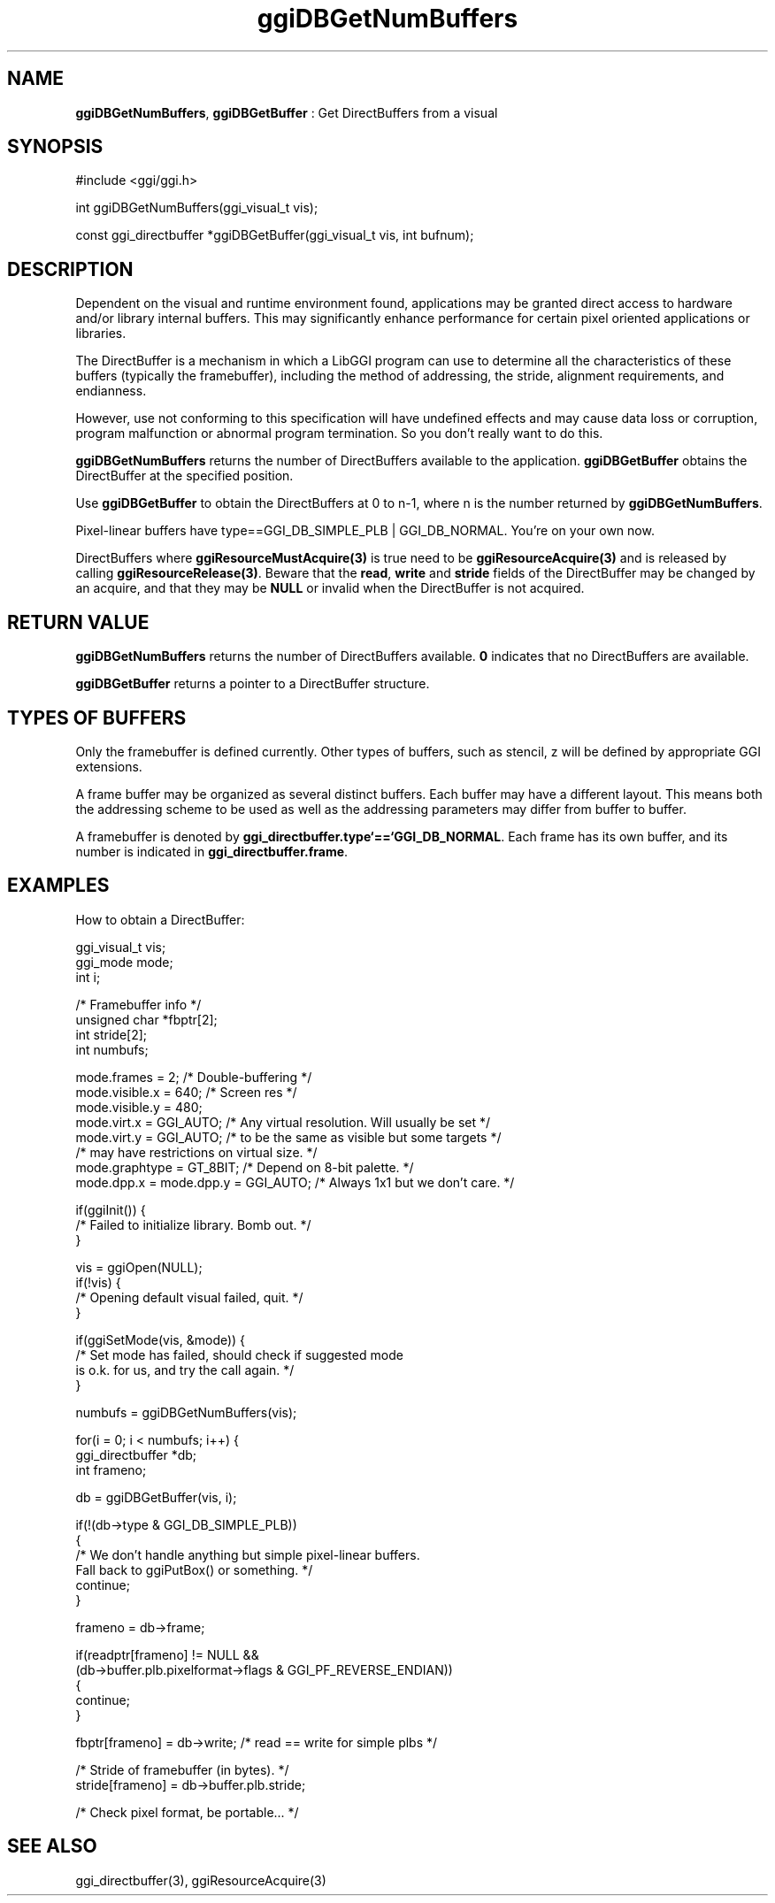 .TH "ggiDBGetNumBuffers" 3 "2005-04-05" "libggi-current" GGI
.SH NAME
\fBggiDBGetNumBuffers\fR, \fBggiDBGetBuffer\fR : Get DirectBuffers from a visual
.SH SYNOPSIS
.nb
.nf
#include <ggi/ggi.h>

int  ggiDBGetNumBuffers(ggi_visual_t vis);

const ggi_directbuffer *ggiDBGetBuffer(ggi_visual_t vis, int bufnum);
.fi

.SH DESCRIPTION
Dependent on the visual and runtime environment found, applications
may be granted direct access to hardware and/or library internal
buffers. This may significantly enhance performance for certain pixel
oriented applications or libraries.

The DirectBuffer is a mechanism in which a LibGGI program can use to
determine all the characteristics of these buffers (typically the
framebuffer), including the method of addressing, the stride,
alignment requirements, and endianness.

However, use not conforming to this specification will have undefined
effects and may cause data loss or corruption, program malfunction or
abnormal program termination. So you don't really want to do this.

\fBggiDBGetNumBuffers\fR returns the number of DirectBuffers available to
the application.  \fBggiDBGetBuffer\fR obtains the DirectBuffer at the
specified position.

Use \fBggiDBGetBuffer\fR to obtain the DirectBuffers at 0 to n-1, where n
is the number returned by \fBggiDBGetNumBuffers\fR.

Pixel-linear buffers have \f(CWtype==GGI_DB_SIMPLE_PLB | GGI_DB_NORMAL\fR.
You're on your own now.

DirectBuffers where \fBggiResourceMustAcquire(3)\fR is true need to be
'acquired' (i.e. locked) before using.  An acquire is done by using
\fBggiResourceAcquire(3)\fR and is released by calling \fBggiResourceRelease(3)\fR.
Beware that the \fBread\fR, \fBwrite\fR and \fBstride\fR fields of the
DirectBuffer may be changed by an acquire, and that they may be \fBNULL\fR
or invalid when the DirectBuffer is not acquired.
.SH RETURN VALUE
\fBggiDBGetNumBuffers\fR returns the number of DirectBuffers
available. \fB0\fR indicates that no DirectBuffers are available.

\fBggiDBGetBuffer\fR returns a pointer to a DirectBuffer structure.
.SH TYPES OF BUFFERS
Only the framebuffer is defined currently. Other types of buffers,
such as stencil, z will be defined by appropriate GGI extensions.

A frame buffer may be organized as several distinct buffers.  Each
buffer may have a different layout. This means both the addressing
scheme to be used as well as the addressing parameters may differ from
buffer to buffer.

A framebuffer is denoted by \fBggi_directbuffer.type`==`GGI_DB_NORMAL\fR.
Each frame has its own buffer, and its number is indicated in
\fBggi_directbuffer.frame\fR.
.SH EXAMPLES
How to obtain a DirectBuffer:

.nb
.nf
ggi_visual_t  vis;
ggi_mode      mode;
int           i;

/* Framebuffer info */
unsigned char *fbptr[2];
int stride[2];
int numbufs;

mode.frames = 2;      /* Double-buffering */
mode.visible.x = 640; /* Screen res */
mode.visible.y = 480;
mode.virt.x = GGI_AUTO; /* Any virtual resolution.  Will usually be set */
mode.virt.y = GGI_AUTO; /* to be the same as visible but some targets */
                        /* may have restrictions on virtual size. */
mode.graphtype = GT_8BIT;             /* Depend on 8-bit palette. */
mode.dpp.x = mode.dpp.y = GGI_AUTO;   /* Always 1x1 but we don't care. */

if(ggiInit()) {
      /* Failed to initialize library. Bomb out. */
}

vis = ggiOpen(NULL);
if(!vis) {
      /* Opening default visual failed, quit. */
}

if(ggiSetMode(vis, &mode)) {
      /* Set mode has failed, should check if suggested mode
         is o.k. for us, and try the call again. */
}

numbufs = ggiDBGetNumBuffers(vis);

for(i = 0; i < numbufs; i++) {
      ggi_directbuffer *db;
      int frameno;

      db = ggiDBGetBuffer(vis, i);

      if(!(db->type & GGI_DB_SIMPLE_PLB))
      {
              /* We don't handle anything but simple pixel-linear buffers.
                 Fall back to ggiPutBox() or something. */
              continue;
      }

      frameno = db->frame;

      if(readptr[frameno] != NULL &&
              (db->buffer.plb.pixelformat->flags & GGI_PF_REVERSE_ENDIAN))
      {
              continue;
      }

      fbptr[frameno] = db->write;     /* read == write for simple plbs */

      /* Stride of framebuffer (in bytes). */
      stride[frameno] = db->buffer.plb.stride;

      /* Check pixel format, be portable... */
.fi

.SH SEE ALSO
\f(CWggi_directbuffer(3)\fR, \f(CWggiResourceAcquire(3)\fR
